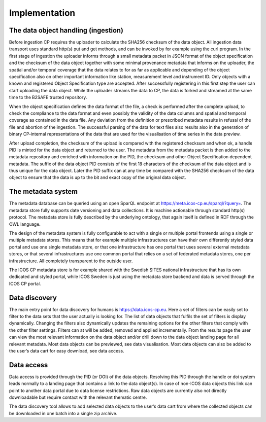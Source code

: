 ==============
Implementation
==============

++++++++++++++++++++++++++++++++++++
The data object handling (ingestion)
++++++++++++++++++++++++++++++++++++

Before ingestion CP requires the uploader to calculate the SHA256 checksum of the data object. All ingestion data transport uses standard http(s) put and get methods, and can be invoked by for example using the curl program. In the first stage of ingestion the uploader informs through a small metadata packet in JSON format of the object specification and the checksum of the data object together with some minimal provenance metadata that informs on the uploader, the spatial and/or temporal coverage that the data relates to for as far as applicable and depending of the object specification also on other important information like station, measurement level and instrument ID.  Only objects with a known and registered Object Specification type are accepted. After successfully registering in this first step the user can start uploading the data object. While the uploader streams the data to CP, the data is forked and streamed at the same time to the B2SAFE trusted repository. 

When the object specification defines the data format of the file, a check is performed after the complete upload, to check the compliance to the data format and even possibly the validity of the data columns and spatial and temporal coverage as contained in the data file. Any deviation from the definition or prescribed metadata results in refusal of the file and abortion of the ingestion. The successful parsing of the data for text files also results also in the generation of binary CP-internal representations of the data that are used for the visualisation of time series in the data preview.

After upload completion, the checksum of the upload is compared with the registered checksum and when ok, a handle PID is minted for the data object and returned to the user. The metadata from the metadata packet is then added to the metadata repository and enriched with information on the PID, the checksum and other Object Specification dependent metadata. The suffix of the data object PID consists of the first 18 characters of the checksum of the data object and is thus unique for the data object. Later the PID suffix can at any time be compared with the SHA256 checksum of the data object to ensure that the data is up to the bit and exact copy of the original data object. 

+++++++++++++++++++
The metadata system
+++++++++++++++++++

The metadata database can be queried using an open SparQL endpoint at https://meta.icos-cp.eu/sparql/?query=. The metadata store fully supports date versioning and data collections. It is machine actionable through standard http(s) protocol. The metadata store is fully described by the underlying ontology, that again itself is defined in RDF through the OWL language. 

The design of the metadata system is fully configurable to act with a single or multiple portal frontends using a single or multiple metadata stores. This means that for example multiple infrastructures can have their own differently styled data portal and use one single metadata store, or that one infrastructure has one portal that uses several external metadata stores, or that several infrastructures use one common portal that relies on a set of federated metadata stores, one per infrastructure. All completely transparent to the outside user. 

The ICOS CP metadata store is for example shared with the Swedish SITES national infrastructure that has its own dedicated and styled portal, while ICOS Sweden is just using the metadata store backend and data is served through the ICOS CP portal. 

++++++++++++++
Data discovery
++++++++++++++

The main entry point for data discovery for humans is https://data.icos-cp.eu. Here a set of filters can be easily set to filter to the data sets that the user actually is looking for. The list of data objects that fulfils the set of filters is display dynamically. Changing the filters also dynamically updates the remaining options for the other filters that comply with the other filter settings. Filters can at will be added, removed and applied incrementally. From the results page the user can view the most relevant information on the data object and/or drill down to the data object landing page for all relevant metadata. Most data objects can be previewed, see data visualisation. Most data objects can also be added to the user’s data cart for easy download, see data access. 

+++++++++++
Data access
+++++++++++

Data access is provided through the PID (or DOI) of the data objects. Resolving this PID through the handle or doi system leads normally to a landing page that contains a link to the data object(s). In case of non-ICOS data objects this link can point to another data portal due to data license restrictions. Raw data objects are currently also not directly downloadable but require contact with the relevant thematic centre. 

The data discovery tool allows to add selected data objects to the user’s data cart from where the collected objects can be downloaded in one batch into a single zip archive.   

